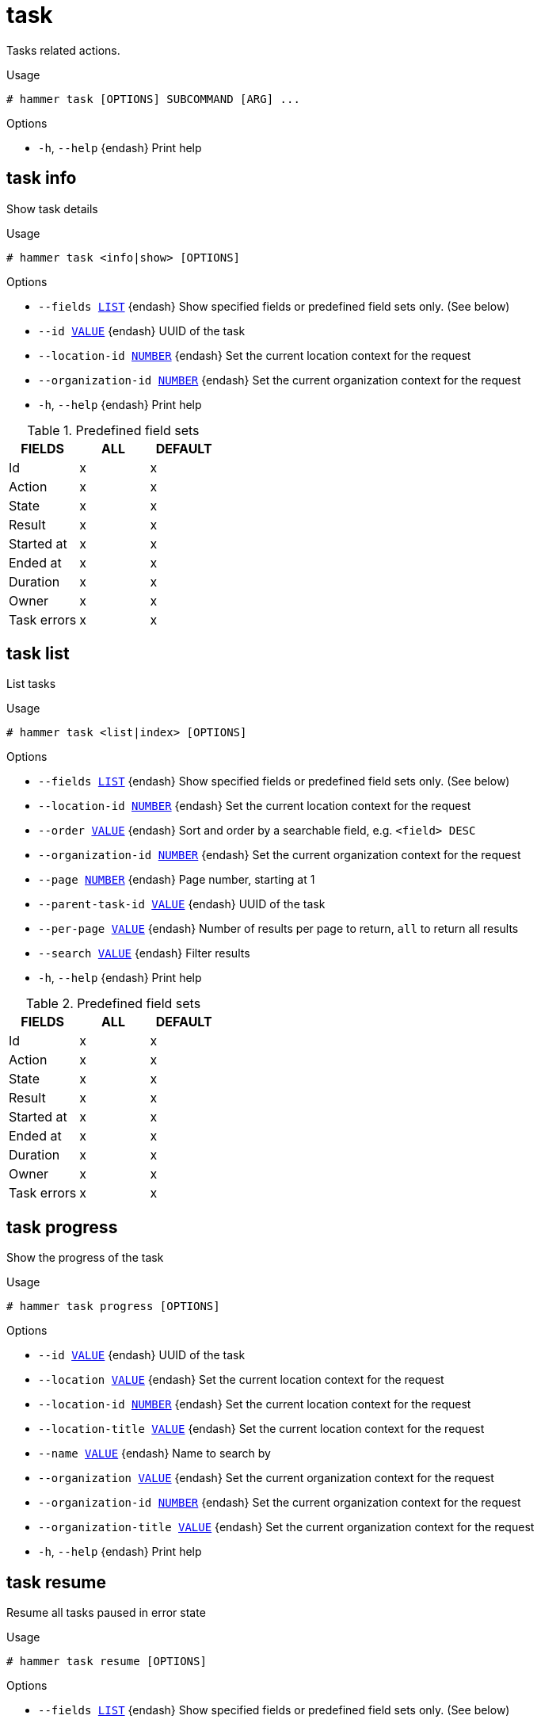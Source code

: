 [id="hammer-task"]
= task

Tasks related actions.

.Usage
----
# hammer task [OPTIONS] SUBCOMMAND [ARG] ...
----



.Options
* `-h`, `--help` {endash} Print help



[id="hammer-task-info"]
== task info

Show task details

.Usage
----
# hammer task <info|show> [OPTIONS]
----

.Options
* `--fields xref:hammer-option-details-list[LIST]` {endash} Show specified fields or predefined field sets only. (See below)
* `--id xref:hammer-option-details-value[VALUE]` {endash} UUID of the task
* `--location-id xref:hammer-option-details-number[NUMBER]` {endash} Set the current location context for the request
* `--organization-id xref:hammer-option-details-number[NUMBER]` {endash} Set the current organization context for the request
* `-h`, `--help` {endash} Print help

.Predefined field sets
|===
| FIELDS      | ALL | DEFAULT

| Id          | x   | x
| Action      | x   | x
| State       | x   | x
| Result      | x   | x
| Started at  | x   | x
| Ended at    | x   | x
| Duration    | x   | x
| Owner       | x   | x
| Task errors | x   | x
|===


[id="hammer-task-list"]
== task list

List tasks

.Usage
----
# hammer task <list|index> [OPTIONS]
----

.Options
* `--fields xref:hammer-option-details-list[LIST]` {endash} Show specified fields or predefined field sets only. (See below)
* `--location-id xref:hammer-option-details-number[NUMBER]` {endash} Set the current location context for the request
* `--order xref:hammer-option-details-value[VALUE]` {endash} Sort and order by a searchable field, e.g. `<field> DESC`
* `--organization-id xref:hammer-option-details-number[NUMBER]` {endash} Set the current organization context for the request
* `--page xref:hammer-option-details-number[NUMBER]` {endash} Page number, starting at 1
* `--parent-task-id xref:hammer-option-details-value[VALUE]` {endash} UUID of the task
* `--per-page xref:hammer-option-details-value[VALUE]` {endash} Number of results per page to return, `all` to return all results
* `--search xref:hammer-option-details-value[VALUE]` {endash} Filter results
* `-h`, `--help` {endash} Print help

.Predefined field sets
|===
| FIELDS      | ALL | DEFAULT

| Id          | x   | x
| Action      | x   | x
| State       | x   | x
| Result      | x   | x
| Started at  | x   | x
| Ended at    | x   | x
| Duration    | x   | x
| Owner       | x   | x
| Task errors | x   | x
|===


[id="hammer-task-progress"]
== task progress

Show the progress of the task

.Usage
----
# hammer task progress [OPTIONS]
----

.Options
* `--id xref:hammer-option-details-value[VALUE]` {endash} UUID of the task
* `--location xref:hammer-option-details-value[VALUE]` {endash} Set the current location context for the request
* `--location-id xref:hammer-option-details-number[NUMBER]` {endash} Set the current location context for the request
* `--location-title xref:hammer-option-details-value[VALUE]` {endash} Set the current location context for the request
* `--name xref:hammer-option-details-value[VALUE]` {endash} Name to search by
* `--organization xref:hammer-option-details-value[VALUE]` {endash} Set the current organization context for the request
* `--organization-id xref:hammer-option-details-number[NUMBER]` {endash} Set the current organization context for the request
* `--organization-title xref:hammer-option-details-value[VALUE]` {endash} Set the current organization context for the request
* `-h`, `--help` {endash} Print help


[id="hammer-task-resume"]
== task resume

Resume all tasks paused in error state

.Usage
----
# hammer task resume [OPTIONS]
----

.Options
* `--fields xref:hammer-option-details-list[LIST]` {endash} Show specified fields or predefined field sets only. (See below)
* `--location xref:hammer-option-details-value[VALUE]` {endash} Set the current location context for the request
* `--location-id xref:hammer-option-details-number[NUMBER]` {endash} Set the current location context for the request
* `--location-title xref:hammer-option-details-value[VALUE]` {endash} Set the current location context for the request
* `--organization xref:hammer-option-details-value[VALUE]` {endash} Set the current organization context for the request
* `--organization-id xref:hammer-option-details-number[NUMBER]` {endash} Set the current organization context for the request
* `--organization-title xref:hammer-option-details-value[VALUE]` {endash} Set the current organization context for the request
* `--search xref:hammer-option-details-value[VALUE]` {endash} Resume tasks matching search string
* `--task-ids xref:hammer-option-details-list[LIST]` {endash} Resume specific tasks by ID
* `--tasks xref:hammer-option-details-list[LIST]`
* `-h`, `--help` {endash} Print help

.Predefined field sets
|===
| FIELDS                                  | ALL | DEFAULT

| Total tasks found paused in error state | x   | x
| Total tasks resumed                     | x   | x
| Resumed tasks/task identifier           | x   | x
| Resumed tasks/task action               | x   | x
| Resumed tasks/task errors               | x   | x
| Total tasks failed to resume            | x   | x
| Failed tasks/task identifier            | x   | x
| Failed tasks/task action                | x   | x
| Failed tasks/task errors                | x   | x
| Total tasks skipped                     | x   | x
| Skipped tasks/task identifier           | x   | x
| Skipped tasks/task action               | x   | x
| Skipped tasks/task errors               | x   | x
|===


